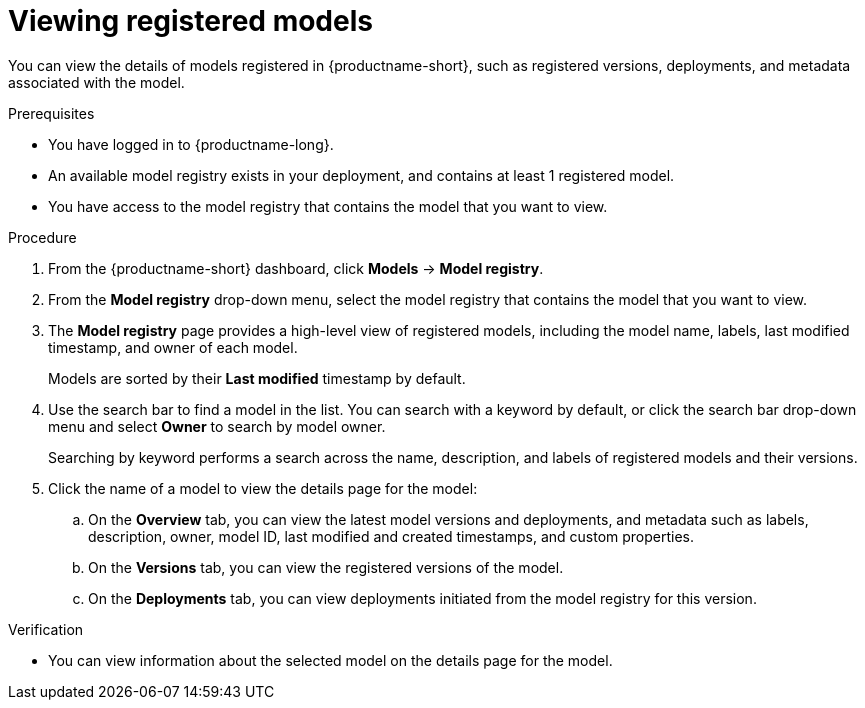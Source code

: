 :_module-type: PROCEDURE

[id="viewing-registered-models_{context}"]
= Viewing registered models

[role='_abstract']
You can view the details of models registered in {productname-short}, such as registered versions, deployments, and metadata associated with the model.

.Prerequisites
* You have logged in to {productname-long}.
* An available model registry exists in your deployment, and contains at least 1 registered model.
* You have access to the model registry that contains the model that you want to view.

.Procedure
. From the {productname-short} dashboard, click *Models* -> *Model registry*.
. From the *Model registry* drop-down menu, select the model registry that contains the model that you want to view.
. The *Model registry* page provides a high-level view of registered models, including the model name, labels, last modified timestamp, and owner of each model.
+
Models are sorted by their *Last modified* timestamp by default.
. Use the search bar to find a model in the list. You can search with a keyword by default, or click the search bar drop-down menu and select *Owner* to search by model owner.
+
Searching by keyword performs a search across the name, description, and labels of registered models and their versions.
. Click the name of a model to view the details page for the model:
.. On the *Overview* tab, you can view the latest model versions and deployments, and metadata such as labels, description, owner, model ID, last modified and created timestamps, and custom properties.
.. On the *Versions* tab, you can view the registered versions of the model.
.. On the *Deployments* tab, you can view deployments initiated from the model registry for this version.

.Verification
* You can view information about the selected model on the details page for the model.

//[role='_additional-resources']
//.Additional resources

